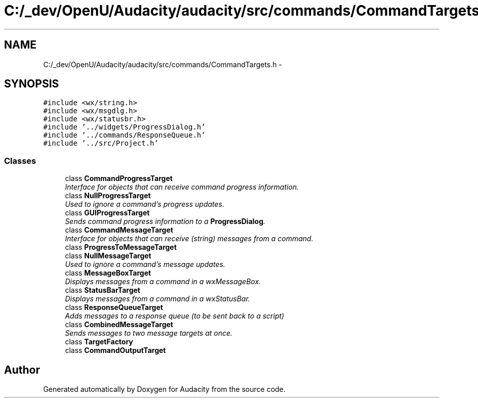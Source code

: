 .TH "C:/_dev/OpenU/Audacity/audacity/src/commands/CommandTargets.h" 3 "Thu Apr 28 2016" "Audacity" \" -*- nroff -*-
.ad l
.nh
.SH NAME
C:/_dev/OpenU/Audacity/audacity/src/commands/CommandTargets.h \- 
.SH SYNOPSIS
.br
.PP
\fC#include <wx/string\&.h>\fP
.br
\fC#include <wx/msgdlg\&.h>\fP
.br
\fC#include <wx/statusbr\&.h>\fP
.br
\fC#include '\&.\&./widgets/ProgressDialog\&.h'\fP
.br
\fC#include '\&.\&./commands/ResponseQueue\&.h'\fP
.br
\fC#include '\&.\&./src/Project\&.h'\fP
.br

.SS "Classes"

.in +1c
.ti -1c
.RI "class \fBCommandProgressTarget\fP"
.br
.RI "\fIInterface for objects that can receive command progress information\&. \fP"
.ti -1c
.RI "class \fBNullProgressTarget\fP"
.br
.RI "\fIUsed to ignore a command's progress updates\&. \fP"
.ti -1c
.RI "class \fBGUIProgressTarget\fP"
.br
.RI "\fISends command progress information to a \fBProgressDialog\fP\&. \fP"
.ti -1c
.RI "class \fBCommandMessageTarget\fP"
.br
.RI "\fIInterface for objects that can receive (string) messages from a command\&. \fP"
.ti -1c
.RI "class \fBProgressToMessageTarget\fP"
.br
.ti -1c
.RI "class \fBNullMessageTarget\fP"
.br
.RI "\fIUsed to ignore a command's message updates\&. \fP"
.ti -1c
.RI "class \fBMessageBoxTarget\fP"
.br
.RI "\fIDisplays messages from a command in a wxMessageBox\&. \fP"
.ti -1c
.RI "class \fBStatusBarTarget\fP"
.br
.RI "\fIDisplays messages from a command in a wxStatusBar\&. \fP"
.ti -1c
.RI "class \fBResponseQueueTarget\fP"
.br
.RI "\fIAdds messages to a response queue (to be sent back to a script) \fP"
.ti -1c
.RI "class \fBCombinedMessageTarget\fP"
.br
.RI "\fISends messages to two message targets at once\&. \fP"
.ti -1c
.RI "class \fBTargetFactory\fP"
.br
.ti -1c
.RI "class \fBCommandOutputTarget\fP"
.br
.in -1c
.SH "Author"
.PP 
Generated automatically by Doxygen for Audacity from the source code\&.

